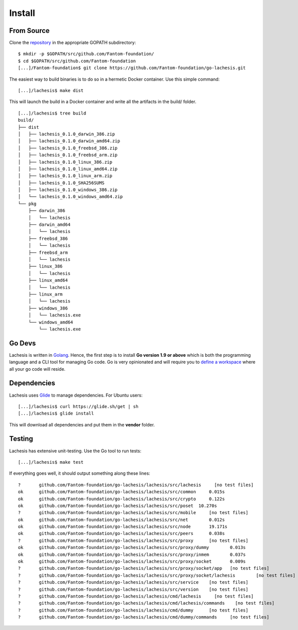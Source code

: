 .. _install:

Install
=======

From Source
^^^^^^^^^^^

Clone the `repository <https://github.com/Fantom-foundation/go-lachesis>`__ in the appropriate GOPATH subdirectory:

::

    $ mkdir -p $GOPATH/src/github.com/Fantom-foundation/
    $ cd $GOPATH/src/github.com/Fantom-foundation
    [...]/Fantom-foundation$ git clone https://github.com/Fantom-foundation/go-lachesis.git


The easiest way to build binaries is to do so in a hermetic Docker container.
Use this simple command:

::

	[...]/lachesis$ make dist

This will launch the build in a Docker container and write all the artifacts in
the build/ folder.

::

    [...]/lachesis$ tree build
    build/
    ├── dist
    │   ├── lachesis_0.1.0_darwin_386.zip
    │   ├── lachesis_0.1.0_darwin_amd64.zip
    │   ├── lachesis_0.1.0_freebsd_386.zip
    │   ├── lachesis_0.1.0_freebsd_arm.zip
    │   ├── lachesis_0.1.0_linux_386.zip
    │   ├── lachesis_0.1.0_linux_amd64.zip
    │   ├── lachesis_0.1.0_linux_arm.zip
    │   ├── lachesis_0.1.0_SHA256SUMS
    │   ├── lachesis_0.1.0_windows_386.zip
    │   └── lachesis_0.1.0_windows_amd64.zip
    └── pkg
        ├── darwin_386
        │   └── lachesis
        ├── darwin_amd64
        │   └── lachesis
        ├── freebsd_386
        │   └── lachesis
        ├── freebsd_arm
        │   └── lachesis
        ├── linux_386
        │   └── lachesis
        ├── linux_amd64
        │   └── lachesis
        ├── linux_arm
        │   └── lachesis
        ├── windows_386
        │   └── lachesis.exe
        └── windows_amd64
            └── lachesis.exe

Go Devs
^^^^^^^

Lachesis is written in `Golang <https://golang.org/>`__. Hence, the first step is
to install **Go version 1.9 or above** which is both the programming language
and a CLI tool for managing Go code. Go is very opinionated  and will require
you to `define a workspace <https://golang.org/doc/code.html#Workspaces>`__
where all your go code will reside.

Dependencies
^^^^^^^^^^^^

Lachesis uses `Glide <http://github.com/Masterminds/glide>`__ to manage
dependencies. For Ubuntu users:

::

    [...]/lachesis$ curl https://glide.sh/get | sh
    [...]/lachesis$ glide install

This will download all dependencies and put them in the **vendor** folder.

Testing
^^^^^^^

Lachesis has extensive unit-testing. Use the Go tool to run tests:

::

    [...]/lachesis$ make test

If everything goes well, it should output something along these lines:

::

    ?       github.com/Fantom-foundation/go-lachesis/lachesis/src/lachesis     [no test files]
    ok      github.com/Fantom-foundation/go-lachesis/lachesis/src/common     0.015s
    ok      github.com/Fantom-foundation/go-lachesis/lachesis/src/crypto     0.122s
    ok      github.com/Fantom-foundation/go-lachesis/lachesis/src/poset  10.270s
    ?       github.com/Fantom-foundation/go-lachesis/lachesis/src/mobile     [no test files]
    ok      github.com/Fantom-foundation/go-lachesis/lachesis/src/net        0.012s
    ok      github.com/Fantom-foundation/go-lachesis/lachesis/src/node       19.171s
    ok      github.com/Fantom-foundation/go-lachesis/lachesis/src/peers      0.038s
    ?       github.com/Fantom-foundation/go-lachesis/lachesis/src/proxy      [no test files]
    ok      github.com/Fantom-foundation/go-lachesis/lachesis/src/proxy/dummy        0.013s
    ok      github.com/Fantom-foundation/go-lachesis/lachesis/src/proxy/inmem        0.037s
    ok      github.com/Fantom-foundation/go-lachesis/lachesis/src/proxy/socket       0.009s
    ?       github.com/Fantom-foundation/go-lachesis/lachesis/src/proxy/socket/app   [no test files]
    ?       github.com/Fantom-foundation/go-lachesis/lachesis/src/proxy/socket/lachesis        [no test files]
    ?       github.com/Fantom-foundation/go-lachesis/lachesis/src/service    [no test files]
    ?       github.com/Fantom-foundation/go-lachesis/lachesis/src/version    [no test files]
    ?       github.com/Fantom-foundation/go-lachesis/lachesis/cmd/lachesis     [no test files]
    ?       github.com/Fantom-foundation/go-lachesis/lachesis/cmd/lachesis/commands    [no test files]
    ?       github.com/Fantom-foundation/go-lachesis/lachesis/cmd/dummy      [no test files]
    ?       github.com/Fantom-foundation/go-lachesis/lachesis/cmd/dummy/commands     [no test files]
